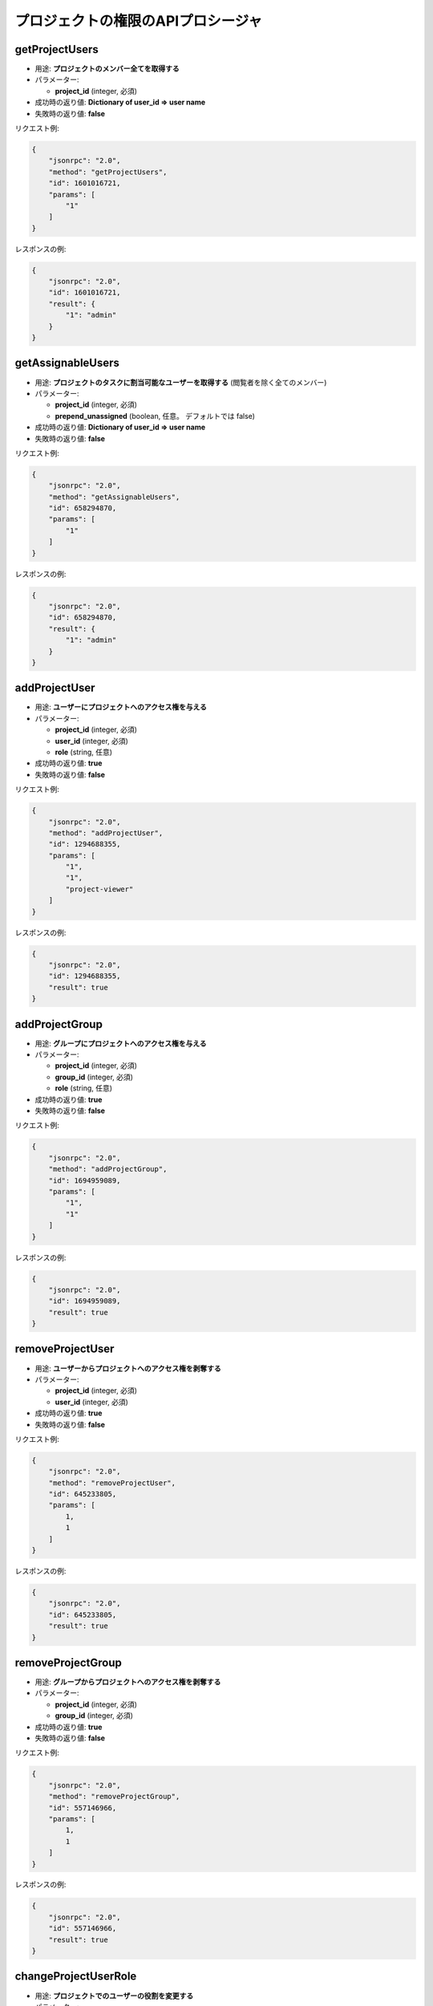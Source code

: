 プロジェクトの権限のAPIプロシージャ
=================================

getProjectUsers
---------------

-  用途: **プロジェクトのメンバー全てを取得する**
-  パラメーター:

   -  **project_id** (integer, 必須)

-  成功時の返り値: **Dictionary of user_id => user name**
-  失敗時の返り値: **false**

リクエスト例:

.. code:: json

    {
        "jsonrpc": "2.0",
        "method": "getProjectUsers",
        "id": 1601016721,
        "params": [
            "1"
        ]
    }

レスポンスの例:

.. code:: json

    {
        "jsonrpc": "2.0",
        "id": 1601016721,
        "result": {
            "1": "admin"
        }
    }

getAssignableUsers
------------------

-  用途: **プロジェクトのタスクに割当可能なユーザーを取得する**
   (閲覧者を除く全てのメンバー)
-  パラメーター:

   -  **project_id** (integer, 必須)
   -  **prepend_unassigned** (boolean, 任意。 デフォルトでは false)

-  成功時の返り値: **Dictionary of user_id => user name**
-  失敗時の返り値: **false**

リクエスト例:

.. code:: json

    {
        "jsonrpc": "2.0",
        "method": "getAssignableUsers",
        "id": 658294870,
        "params": [
            "1"
        ]
    }

レスポンスの例:

.. code:: json

    {
        "jsonrpc": "2.0",
        "id": 658294870,
        "result": {
            "1": "admin"
        }
    }

addProjectUser
--------------

-  用途: **ユーザーにプロジェクトへのアクセス権を与える**
-  パラメーター:

   -  **project_id** (integer, 必須)
   -  **user_id** (integer, 必須)
   -  **role** (string, 任意)

-  成功時の返り値: **true**
-  失敗時の返り値: **false**

リクエスト例:

.. code:: json

    {
        "jsonrpc": "2.0",
        "method": "addProjectUser",
        "id": 1294688355,
        "params": [
            "1",
            "1",
            "project-viewer"
        ]
    }

レスポンスの例:

.. code:: json

    {
        "jsonrpc": "2.0",
        "id": 1294688355,
        "result": true
    }

addProjectGroup
---------------

-  用途: **グループにプロジェクトへのアクセス権を与える**
-  パラメーター:

   -  **project_id** (integer, 必須)
   -  **group_id** (integer, 必須)
   -  **role** (string, 任意)

-  成功時の返り値: **true**
-  失敗時の返り値: **false**

リクエスト例:

.. code:: json

    {
        "jsonrpc": "2.0",
        "method": "addProjectGroup",
        "id": 1694959089,
        "params": [
            "1",
            "1"
        ]
    }

レスポンスの例:

.. code:: json

    {
        "jsonrpc": "2.0",
        "id": 1694959089,
        "result": true
    }

removeProjectUser
-----------------

-  用途: **ユーザーからプロジェクトへのアクセス権を剥奪する**
-  パラメーター:

   -  **project_id** (integer, 必須)
   -  **user_id** (integer, 必須)

-  成功時の返り値: **true**
-  失敗時の返り値: **false**

リクエスト例:

.. code:: json

    {
        "jsonrpc": "2.0",
        "method": "removeProjectUser",
        "id": 645233805,
        "params": [
            1,
            1
        ]
    }

レスポンスの例:

.. code:: json

    {
        "jsonrpc": "2.0",
        "id": 645233805,
        "result": true
    }

removeProjectGroup
------------------

-  用途: **グループからプロジェクトへのアクセス権を剥奪する**
-  パラメーター:

   -  **project_id** (integer, 必須)
   -  **group_id** (integer, 必須)

-  成功時の返り値: **true**
-  失敗時の返り値: **false**

リクエスト例:

.. code:: json

    {
        "jsonrpc": "2.0",
        "method": "removeProjectGroup",
        "id": 557146966,
        "params": [
            1,
            1
        ]
    }

レスポンスの例:

.. code:: json

    {
        "jsonrpc": "2.0",
        "id": 557146966,
        "result": true
    }

changeProjectUserRole
---------------------

-  用途: **プロジェクトでのユーザーの役割を変更する**
-  パラメーター:

   -  **project_id** (integer, 必須)
   -  **user_id** (integer, 必須)
   -  **role** (string, 必須)

-  成功時の返り値: **true**
-  失敗時の返り値: **false**

リクエスト例:

.. code:: json

    {
        "jsonrpc": "2.0",
        "method": "changeProjectUserRole",
        "id": 193473170,
        "params": [
            "1",
            "1",
            "project-viewer"
        ]
    }

レスポンスの例:

.. code:: json

    {
        "jsonrpc": "2.0",
        "id": 193473170,
        "result": true
    }

changeProjectGroupRole
----------------------

-  用途: **プロジェクトでのグループの役割を変更する**
-  パラメーター:

   -  **project_id** (integer, 必須)
   -  **group_id** (integer, 必須)
   -  **role** (string, 必須)

-  成功時の返り値: **true**
-  失敗時の返り値: **false**

リクエスト例:

.. code:: json

    {
        "jsonrpc": "2.0",
        "method": "changeProjectGroupRole",
        "id": 2114673298,
        "params": [
            "1",
            "1",
            "project-viewer"
        ]
    }

レスポンスの例:

.. code:: json

    {
        "jsonrpc": "2.0",
        "id": 2114673298,
        "result": true
    }

getProjectUserRole
------------------

-  用途: **プロジェクトでのユーザーの役割を取得する**
-  パラメーター:

   -  **project_id** (integer, 必須)
   -  **user_id** (integer, 必須)

-  成功時の返り値: **role name**
-  失敗時の返り値: **false**

リクエスト例:

.. code:: json

    {
        "jsonrpc": "2.0",
        "method": "getProjectUserRole",
        "id": 2114673298,
        "params": [
            "2",
            "3"
        ]
    }

レスポンスの例:

.. code:: json

    {
        "jsonrpc": "2.0",
        "id": 2114673298,
        "result": "project-viewer"
    }
